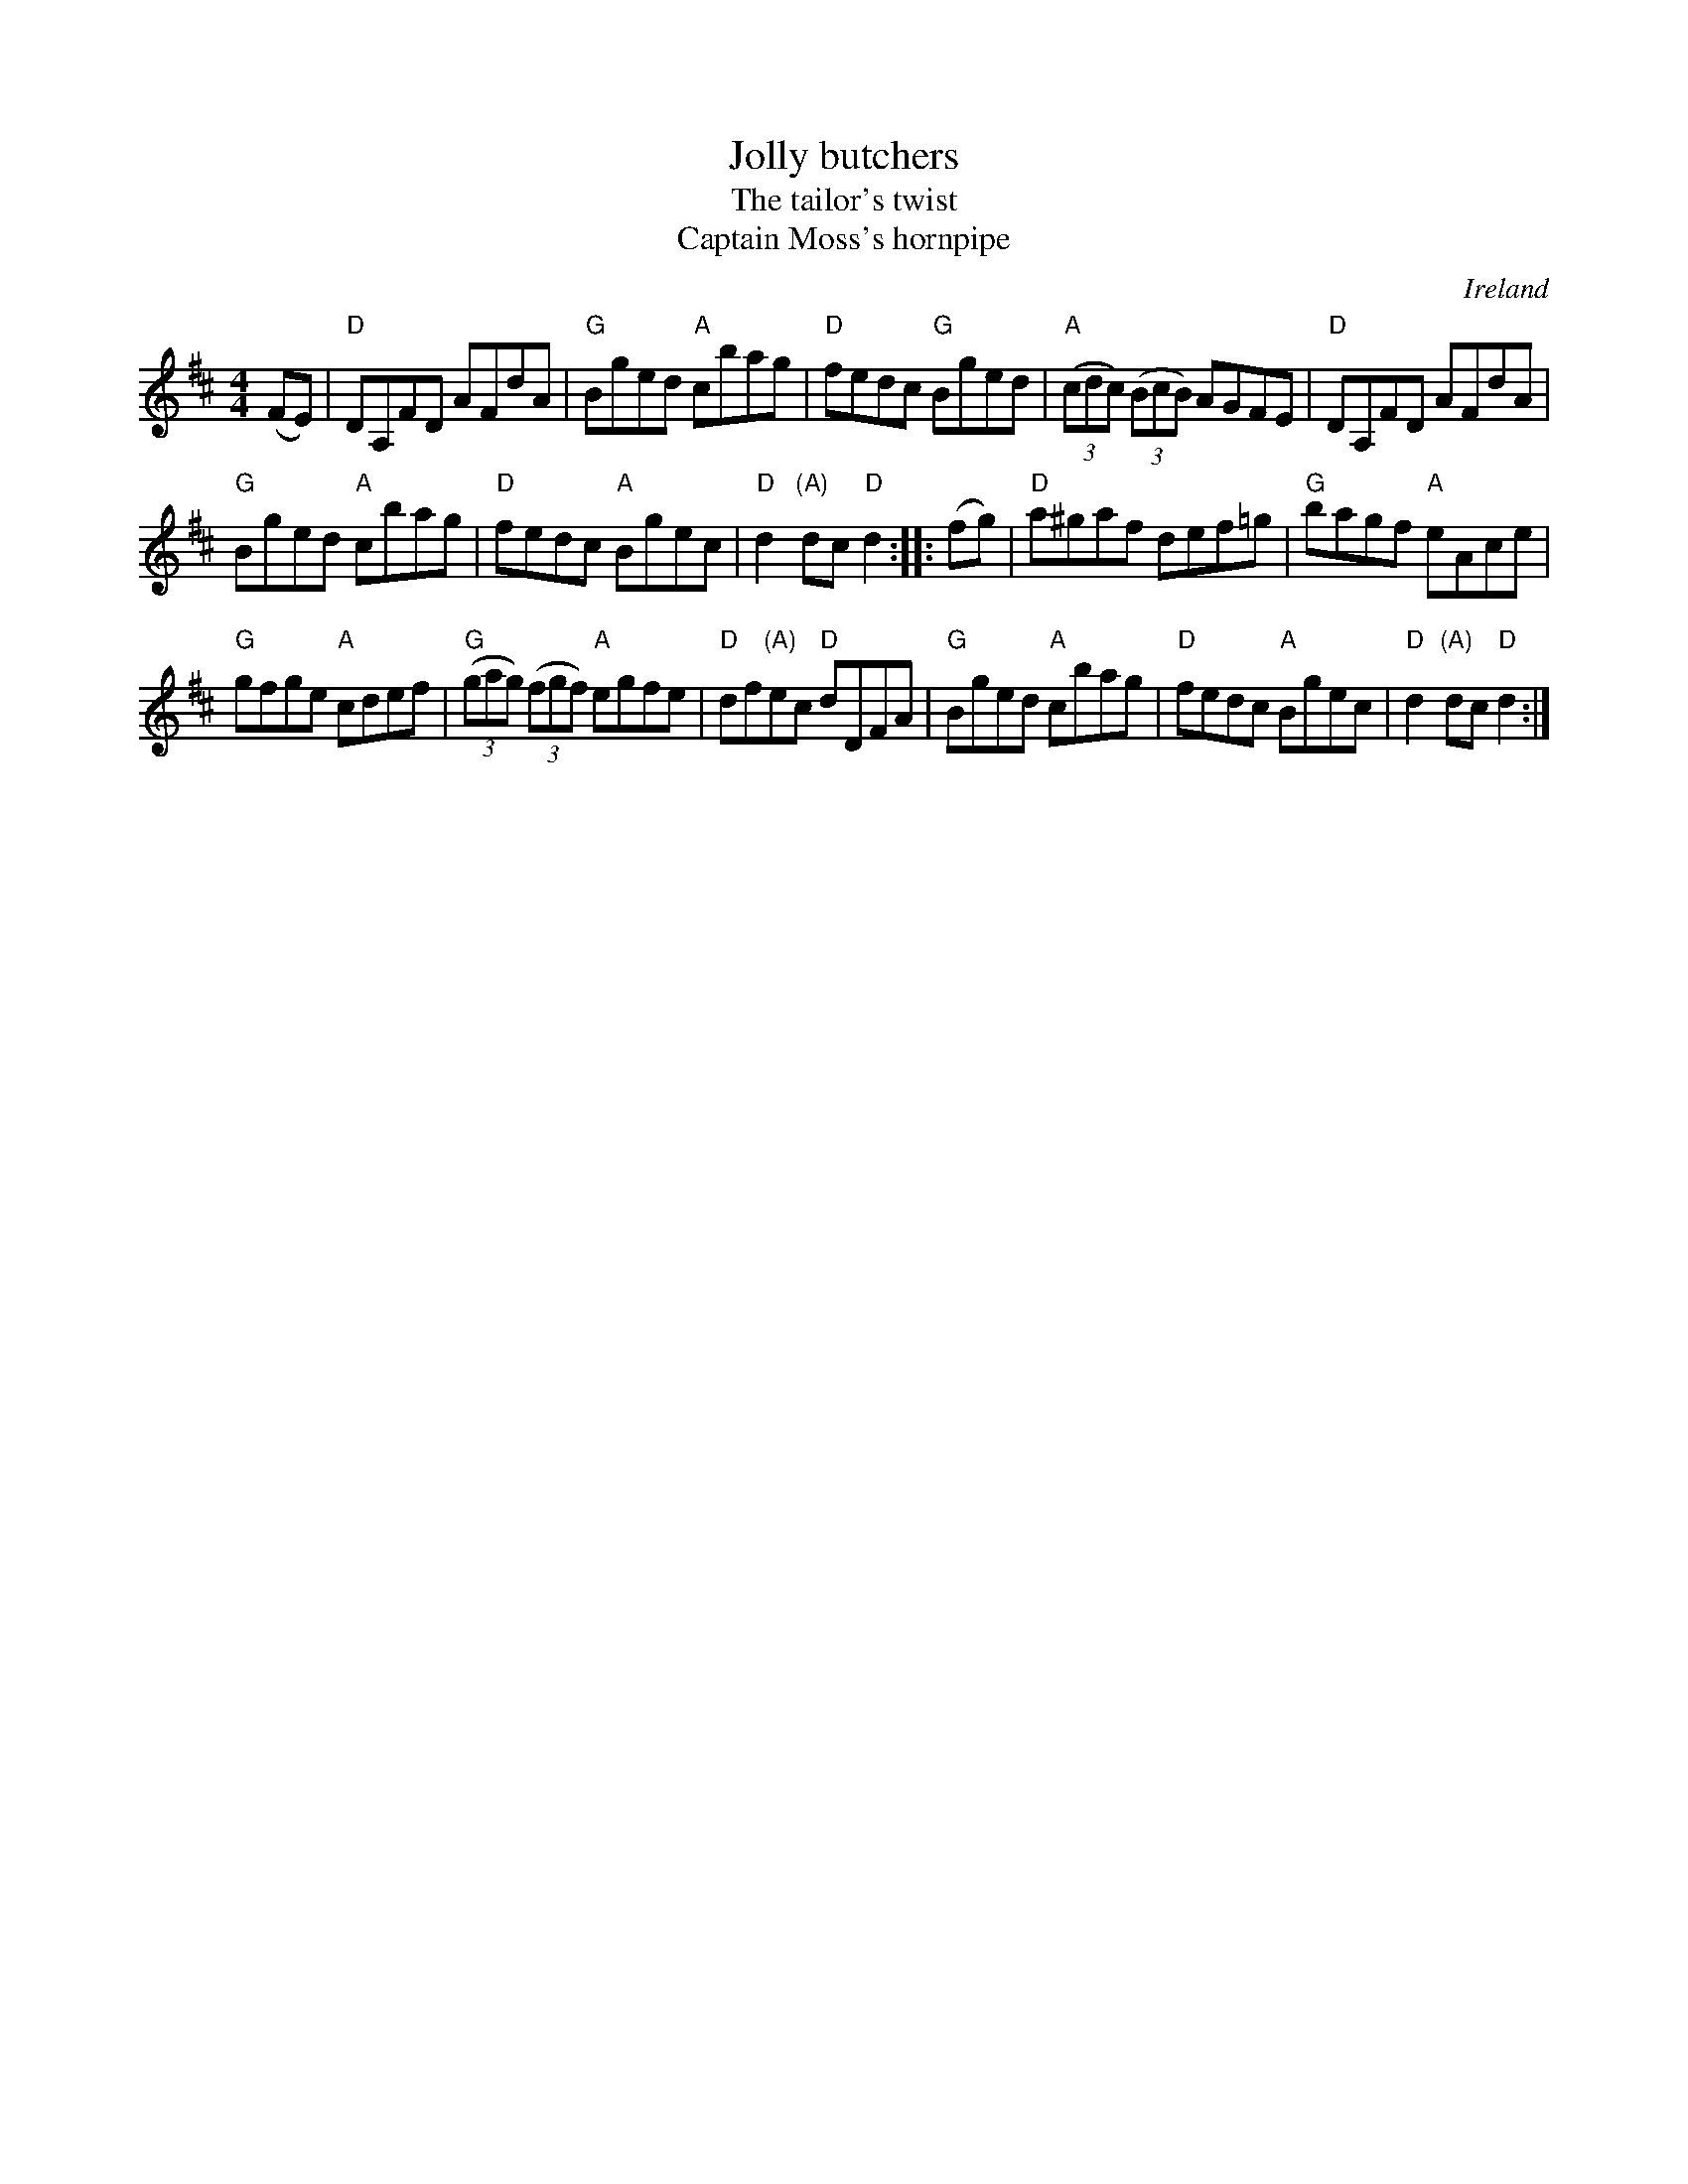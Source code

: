 X:487
T:Jolly butchers
T:The tailor's twist
T:Captain Moss's hornpipe
R:Hornpipe
O:Ireland
B:Kerr's Third p 35
B:Ceol Rince 3 #213
B:Music from Ireland Vol. 3
B:Roche 2 n208
S:Kerr's Third p 35
Z:Transcription, minor arr.,chords: Mike Long
M:4/4
L:1/8
K:D
(FE)|\
"D"DA,FD AFdA|"G"Bged "A"cbag|"D"fedc "G"Bged|"A"(3(cdc) (3(BcB) AGFE|\
"D"DA,FD AFdA|
"G"Bged "A"cbag|"D"fedc "A"Bgec|"D"d2"(A)"dc "D"d2:|\
|:(fg)|\
"D"a^gaf def=g|"G"bagf "A"eAce|
"G"gfge "A"cdef|"G"(3(gag) (3(fgf) "A"egfe|\
"D"df"(A)"ec "D"dDFA|"G"Bged "A"cbag|"D"fedc "A"Bgec|"D"d2"(A)"dc "D"d2:|

